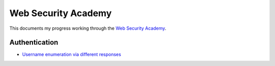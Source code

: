 Web Security Academy
====================

This documents my progress working through the `Web Security Academy <https://portswigger.net/web-security>`_.

Authentication
--------------

* `Username enumeration via different responses <./authentication/username_enumeration_1.rst>`_
